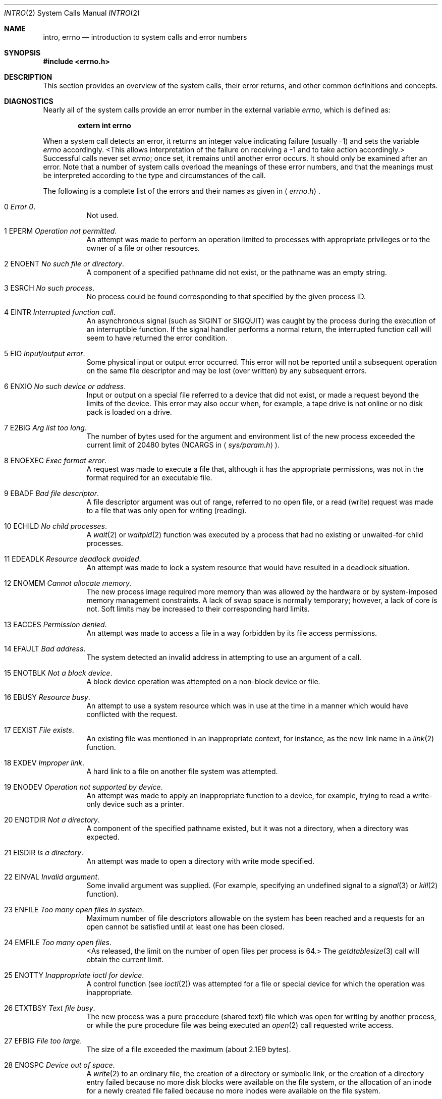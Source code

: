 .\"	$NetBSD: intro.2,v 1.16 1999/03/22 19:11:16 kleink Exp $
.\"
.\" Copyright (c) 1980, 1983, 1986, 1991, 1993
.\"	The Regents of the University of California.  All rights reserved.
.\"
.\" Redistribution and use in source and binary forms, with or without
.\" modification, are permitted provided that the following conditions
.\" are met:
.\" 1. Redistributions of source code must retain the above copyright
.\"    notice, this list of conditions and the following disclaimer.
.\" 2. Redistributions in binary form must reproduce the above copyright
.\"    notice, this list of conditions and the following disclaimer in the
.\"    documentation and/or other materials provided with the distribution.
.\" 3. All advertising materials mentioning features or use of this software
.\"    must display the following acknowledgement:
.\"	This product includes software developed by the University of
.\"	California, Berkeley and its contributors.
.\" 4. Neither the name of the University nor the names of its contributors
.\"    may be used to endorse or promote products derived from this software
.\"    without specific prior written permission.
.\"
.\" THIS SOFTWARE IS PROVIDED BY THE REGENTS AND CONTRIBUTORS ``AS IS'' AND
.\" ANY EXPRESS OR IMPLIED WARRANTIES, INCLUDING, BUT NOT LIMITED TO, THE
.\" IMPLIED WARRANTIES OF MERCHANTABILITY AND FITNESS FOR A PARTICULAR PURPOSE
.\" ARE DISCLAIMED.  IN NO EVENT SHALL THE REGENTS OR CONTRIBUTORS BE LIABLE
.\" FOR ANY DIRECT, INDIRECT, INCIDENTAL, SPECIAL, EXEMPLARY, OR CONSEQUENTIAL
.\" DAMAGES (INCLUDING, BUT NOT LIMITED TO, PROCUREMENT OF SUBSTITUTE GOODS
.\" OR SERVICES; LOSS OF USE, DATA, OR PROFITS; OR BUSINESS INTERRUPTION)
.\" HOWEVER CAUSED AND ON ANY THEORY OF LIABILITY, WHETHER IN CONTRACT, STRICT
.\" LIABILITY, OR TORT (INCLUDING NEGLIGENCE OR OTHERWISE) ARISING IN ANY WAY
.\" OUT OF THE USE OF THIS SOFTWARE, EVEN IF ADVISED OF THE POSSIBILITY OF
.\" SUCH DAMAGE.
.\"
.\"     @(#)intro.2	8.5 (Berkeley) 2/27/95
.\"
.Dd March 22, 1999
.Dt INTRO 2
.Os BSD 4
.Sh NAME
.Nm intro ,
.Nm errno
.Nd introduction to system calls and error numbers
.Sh SYNOPSIS
.Fd #include <errno.h>
.Sh DESCRIPTION
This section provides an overview of the system calls,
their error returns, and other common definitions and concepts.
.\".Pp
.\".Sy System call restart
.\".Pp
.\"<more later...>
.Sh DIAGNOSTICS
Nearly all of the system calls provide an error number in the external
variable
.Va errno ,
which is defined as:
.Pp
.Dl extern int errno
.Pp
When a system call detects an error,
it returns an integer value
indicating failure (usually -1)
and sets the variable
.Va errno
accordingly.
<This allows interpretation of the failure on receiving
a -1 and to take action accordingly.>
Successful calls never set
.Va errno ;
once set, it remains until another error occurs.
It should only be examined after an error.
Note that a number of system calls overload the meanings of these
error numbers, and that the meanings must be interpreted according
to the type and circumstances of the call.
.Pp
The following is a complete list of the errors and their
names as given in
.Aq Pa errno.h .
.Bl -hang -width Ds
.It Er 0 Em "Error 0" .
Not used.
.It Er 1 EPERM Em "Operation not permitted" .
An attempt was made to perform an operation limited to processes
with appropriate privileges or to the owner of a file or other
resources.
.It Er 2 ENOENT Em "No such file or directory" .
A component of a specified pathname did not exist, or the 
pathname was an empty string.
.It Er 3 ESRCH Em "No such process" .
No process could be found corresponding to that specified by the given
process ID.
.It Er 4 EINTR Em "Interrupted function call" .
An asynchronous signal (such as
.Dv SIGINT
or
.Dv SIGQUIT )
was caught by the process during the execution of an interruptible
function. If the signal handler performs a normal return, the
interrupted function call will seem to have returned the error condition.
.It Er 5 EIO Em "Input/output error" .
Some physical input or output error occurred.
This error will not be reported until a subsequent operation on the same file
descriptor and may be lost (over written) by any subsequent errors.
.It Er 6 ENXIO Em "\&No such device or address" .
Input or output on a special file referred to a device that did not
exist, or
made a request beyond the limits of the device.
This error may also occur when, for example,
a tape drive is not online or no disk pack is
loaded on a drive.
.It Er 7 E2BIG Em "Arg list too long" .
The number of bytes used for the argument and environment
list of the new process exceeded the current limit
of 20480 bytes
.Pf ( Dv NCARGS
in
.Aq Pa sys/param.h ) .
.It Er 8 ENOEXEC Em "Exec format error" .
A request was made to execute a file
that, although it has the appropriate permissions,
was not in the format required for an
executable file.
.It Er 9 EBADF Em "Bad file descriptor" .
A file descriptor argument was out of range, referred to no open file,
or a read (write) request was made to a file that was only open for
writing (reading).
.sp
.It Er 10 ECHILD Em "\&No child processes" .
A
.Xr wait 2
or
.Xr waitpid 2
function was executed by a process that had no existing or unwaited-for
child processes.
.It Er 11 EDEADLK Em "Resource deadlock avoided" .
An attempt was made to lock a system resource that
would have resulted in a deadlock situation.
.It Er 12 ENOMEM Em "Cannot allocate memory" .
The new process image required more memory than was allowed by the hardware
or by system-imposed memory management constraints.
A lack of swap space is normally temporary; however,
a lack of core is not.
Soft limits may be increased to their corresponding hard limits.
.It Er 13 EACCES Em "Permission denied" .
An attempt was made to access a file in a way forbidden
by its file access permissions.
.It Er 14 EFAULT Em "Bad address" .
The system detected an invalid address in attempting to
use an argument of a call.
.It Er 15 ENOTBLK Em "Not a block device" .
A block device operation was attempted on a non-block device or file.
.It Er 16 EBUSY Em "Resource busy" .
An attempt to use a system resource which was in use at the time
in a manner which would have conflicted with the request.
.It Er 17 EEXIST Em "File exists" .
An existing file was mentioned in an inappropriate context,
for instance, as the new link name in a
.Xr link 2
function.
.It Er 18 EXDEV Em "Improper link" .
A hard link to a file on another file system
was attempted.
.It Er 19 ENODEV Em "Operation not supported by device" .
An attempt was made to apply an inappropriate
function to a device,
for example,
trying to read a write-only device such as a printer.
.It Er 20 ENOTDIR Em "Not a directory" .
A component of the specified pathname existed, but it was
not a directory, when a directory was expected.
.It Er 21 EISDIR Em "Is a directory" .
An attempt was made to open a directory with write mode specified.
.It Er 22 EINVAL Em "Invalid argument" .
Some invalid argument was supplied. (For example,
specifying an undefined signal to a
.Xr signal 3
or
.Xr kill 2
function).
.It Er 23 ENFILE Em "Too many open files in system" .
Maximum number of file descriptors allowable on the system
has been reached and a requests for an open cannot be satisfied
until at least one has been closed.
.It Er 24 EMFILE Em "Too many open files" .
<As released, the limit on the number of
open files per process is 64.>
The
.Xr getdtablesize 3
call will obtain the current limit.
.It Er 25 ENOTTY Em "Inappropriate ioctl for device" .
A control function (see
.Xr ioctl 2 )
was attempted for a file or
special device for which the operation was inappropriate.
.It Er 26 ETXTBSY Em "Text file busy" .
The new process was a pure procedure (shared text) file
which was open for writing by another process, or
while the pure procedure file was being executed an
.Xr open 2
call requested write access.
.It Er 27 EFBIG Em "File too large" .
The size of a file exceeded the maximum (about
.if t 2\u\s-231\s+2\d
.if n 2.1E9
bytes).
.It Er 28 ENOSPC Em "Device out of space" .
A
.Xr write 2
to an ordinary file, the creation of a
directory or symbolic link, or the creation of a directory
entry failed because no more disk blocks were available
on the file system, or the allocation of an inode for a newly
created file failed because no more inodes were available
on the file system.
.It Er 29 ESPIPE Em "Illegal seek" .
An
.Xr lseek 2
function was issued on a socket, pipe or
.Tn FIFO .
.It Er 30 EROFS Em "Read-only file system" .
An attempt was made to modify a file or directory
was made
on a file system that was read-only at the time.
.It Er 31 EMLINK Em "Too many links" .
Maximum allowable hard links to a single file has been exceeded (limit
of 32767 hard links per file).
.It Er 32 EPIPE Em "Broken pipe" .
A write on a pipe, socket or
.Tn FIFO
for which there is no process
to read the data.
.It Er 33 EDOM Em "Numerical argument out of domain" .
A numerical input argument was outside the defined domain of the mathematical
function.
.It Er 34 ERANGE Em "Numerical result out of range" .
A numerical result of the function was too large to fit in the
available space (perhaps exceeded precision).
.It Er 35 EAGAIN Em "Resource temporarily unavailable" .
This is a temporary condition and later calls to the
same routine may complete normally.
.It Er 36 EINPROGRESS Em "Operation now in progress" .
An operation that takes a long time to complete (such as
a
.Xr connect 2 )
was attempted on a non-blocking object (see
.Xr fcntl 2 ) .
.It Er 37 EALREADY Em "Operation already in progress" .
An operation was attempted on a non-blocking object that already
had an operation in progress.
.It Er 38 ENOTSOCK Em "Socket operation on non-socket" .
Self-explanatory.
.It Er 39 EDESTADDRREQ Em "Destination address required" .
A required address was omitted from an operation on a socket.
.It Er 40 EMSGSIZE Em "Message too long" .
A message sent on a socket was larger than the internal message buffer
or some other network limit.
.It Er 41 EPROTOTYPE Em "Protocol wrong type for socket" .
A protocol was specified that does not support the semantics of the
socket type requested. For example, you cannot use the
.Tn ARPA
Internet
.Tn UDP
protocol with type
.Dv SOCK_STREAM .
.It Er 42 ENOPROTOOPT Em "Protocol not available" .
A bad option or level was specified in a
.Xr getsockopt 2
or
.Xr setsockopt 2
call.
.It Er 43 EPROTONOSUPPORT Em "Protocol not supported" .
The protocol has not been configured into the
system or no implementation for it exists.
.It Er 44 ESOCKTNOSUPPORT Em "Socket type not supported" .
The support for the socket type has not been configured into the
system or no implementation for it exists.
.It Er 45 EOPNOTSUPP Em "Operation not supported" .
The attempted operation is not supported for the type of object referenced.
Usually this occurs when a file descriptor refers to a file or socket
that cannot support this operation,
for example, trying to
.Em accept
a connection on a datagram socket.
.It Er 46 EPFNOSUPPORT Em "Protocol family not supported" .
The protocol family has not been configured into the
system or no implementation for it exists.
.It Er 47 EAFNOSUPPORT Em "Address family not supported by protocol family" .
An address incompatible with the requested protocol was used.
For example, you shouldn't necessarily expect to be able to use
.Tn NS
addresses with
.Tn ARPA
Internet protocols.
.It Er 48 EADDRINUSE Em "Address already in use" .
Only one usage of each address is normally permitted.
.sp
.It Er 49 EADDRNOTAVAIL Em "Cannot assign requested address" .
Normally results from an attempt to create a socket with an
address not on this machine.
.It Er 50 ENETDOWN Em "Network is down" .
A socket operation encountered a dead network.
.It Er 51 ENETUNREACH Em "Network is unreachable" .
A socket operation was attempted to an unreachable network.
.It Er 52 ENETRESET Em "Network dropped connection on reset" .
The host you were connected to crashed and rebooted.
.It Er 53 ECONNABORTED Em "Software caused connection abort" .
A connection abort was caused internal to your host machine.
.It Er 54 ECONNRESET Em "Connection reset by peer" .
A connection was forcibly closed by a peer.  This normally
results from a loss of the connection on the remote socket
due to a timeout or a reboot.
.It Er 55 ENOBUFS Em "\&No buffer space available" .
An operation on a socket or pipe was not performed because
the system lacked sufficient buffer space or because a queue was full.
.It Er 56 EISCONN Em "Socket is already connected" .
A
.Xr connect 2
request was made on an already connected socket; or,
a
.Xr sendto 2
or
.Xr sendmsg 2
request on a connected socket specified a destination
when already connected.
.It Er 57 ENOTCONN Em "Socket is not connected" .
An request to send or receive data was disallowed because
the socket was not connected and (when sending on a datagram socket)
no address was supplied.
.It Er 58 ESHUTDOWN Em "Cannot send after socket shutdown" .
A request to send data was disallowed because the socket
had already been shut down with a previous
.Xr shutdown 2
call.
.It Er 60 ETIMEDOUT Em "Operation timed out" .
A
.Xr connect 2
or
.Xr send 2
request failed because the connected party did not
properly respond after a period of time.  (The timeout
period is dependent on the communication protocol.)
.It Er 61 ECONNREFUSED Em "Connection refused" .
No connection could be made because the target machine actively
refused it.  This usually results from trying to connect
to a service that is inactive on the foreign host.
.It Er 62 ELOOP Em "Too many levels of symbolic links" .
A path name lookup involved more than 8 symbolic links.
.It Er 63 ENAMETOOLONG Em "File name too long" .
A component of a path name exceeded 255
.Pq Dv MAXNAMELEN
characters, or an entire
path name exceeded 1023
.Pq Dv MAXPATHLEN Ns -1
characters.
.It Er 64 EHOSTDOWN Em "Host is down" .
A socket operation failed because the destination host was down.
.It Er 65 EHOSTUNREACH Em "No route to host" .
A socket operation was attempted to an unreachable host.
.It Er 66 ENOTEMPTY Em "Directory not empty" .
A directory with entries other than
.Ql \&.
and
.Ql \&..
was supplied to a remove directory or rename call.
.It Er 67 EPROCLIM Em "Too many processes" .
.It Er 68 EUSERS Em "Too many users" .
The quota system ran out of table entries.
.It Er 69 EDQUOT Em "Disc quota exceeded" .
A 
.Xr write 2
to an ordinary file, the creation of a
directory or symbolic link, or the creation of a directory
entry failed because the user's quota of disk blocks was
exhausted, or the allocation of an inode for a newly
created file failed because the user's quota of inodes
was exhausted.
.ne 1i
.It Er 70 ESTALE Em "Stale NFS file handle" .
An attempt was made to access an open file (on an
.Tn NFS
filesystem)
which is now unavailable as referenced by the file descriptor.  
This may indicate the file was deleted on the
.Tn NFS 
server or some 
other catastrophic event occurred.
.It Er 72 EBADRPC Em "RPC struct is bad" .
Exchange of
.Tn RPC
information was unsuccessful.
.It Er 73 ERPCMISMATCH Em "RPC version wrong" .
The version of
.Tn RPC
on the remote peer is not compatible with
the local version.
.It Er 74 EPROGUNAVAIL Em "RPC prog. not avail" .
The requested program is not registered on the remote host.
.It Er 75 EPROGMISMATCH Em "Program version wrong" .
The requested version of the program is not available 
on the remote host
.Pq Tn RPC .
.It Er 76 EPROCUNAVAIL Em "Bad procedure for program" .
An
.Tn RPC
call was attempted for a procedure which doesn't exist
in the remote program.
.It Er 77 ENOLCK Em "No locks available" .
A system-imposed limit on the number of simultaneous file 
locks was reached.
.It Er 78 ENOSYS Em "Function not implemented" .
Attempted a system call that is not available on this 
system.
.It Er 79 EFTYPE Em "Inappropriate file type or format" .
Attempted a file operation on a file of a type for which it was invalid.
.It Er 80 EAUTH Em "Authentication error" .
Attempted to use an invalid authentication ticket to mount an
.Tn NFS
filesystem.
.It Er 81 ENEEDAUTH Em "Need authenticator" .
An authentication ticket must be obtained before the given
.Tn NFS
filesystem may be mounted.
.It Er 82 EIDRM Em "Identifier removed" .
An IPC identifier was removed while the current process was waiting on it.
.It Er 83 ENOMSG Em "No message of the desired type" .
An IPC message queue does not contain a message of the desired type,
or a message catalog does not contain the requested message.
.It Er 84 EOVERFLOW Em "Value too large to be stored in data type" .
A numerical result of the function was too large to be stored in the
caller-provided space.
.El
.Sh DEFINITIONS
.Bl -tag -width Ds
.It  Process ID .
Each active process in the system is uniquely identified by a non-negative
integer called a process ID.  The range of this ID is from 0 to 30000.
.It  Parent process ID
A new process is created by a currently active process; (see
.Xr fork 2 ) .
The parent process ID of a process is initially the process ID of its creator.
If the creating process exits,
the parent process ID of each child is set to the ID of a system process,
.Xr init 8 .
.It  Process Group
Each active process is a member of a process group that is identified by
a non-negative integer called the process group ID.  This is the process
ID of the group leader.  This grouping permits the signaling of related
processes (see
.Xr termios 4 )
and the job control mechanisms of
.Xr csh 1 .
.It Session
A session is a set of one or more process groups.
A session is created by a successful call to
.Xr setsid 2 ,
which causes the caller to become the only member of the only process
group in the new session.
.It Session leader
A process that has created a new session by a successful call to
.Xr setsid 2 ,
is known as a session leader.
Only a session leader may acquire a terminal as its controlling terminal (see
.Xr termios 4 ) .
.It Controlling process
A session leader with a controlling terminal is a controlling process.
.It Controlling terminal
A terminal that is associated with a session is known as the controlling
terminal for that session and its members.
.ne 1i
.It  "Terminal Process Group ID"
A terminal may be acquired by a session leader as its controlling terminal.
Once a terminal is associated with a session, any of the process groups
within the session may be placed into the foreground by setting
the terminal process group ID to the ID of the process group.
This facility is used
to arbitrate between multiple jobs contending for the same terminal;
(see
.Xr csh 1
and
.Xr tty 4 ) .
.It  "Orphaned Process Group"
A process group is considered to be
.Em orphaned
if it is not under the control of a job control shell.
More precisely, a process group is orphaned
when none of its members has a parent process that is in the same session
as the group,
but is in a different process group.
Note that when a process exits, the parent process for its children
is changed to be
.Xr init 8 ,
which is in a separate session.
Not all members of an orphaned process group are necessarily orphaned
processes (those whose creating process has exited).
The process group of a session leader is orphaned by definition.
.It "Real User ID and Real Group ID"
Each user on the system is identified by a positive integer
termed the real user ID.
.Pp
Each user is also a member of one or more groups. 
One of these groups is distinguished from others and
used in implementing accounting facilities.  The positive
integer corresponding to this distinguished group is termed 
the real group ID.
.Pp
All processes have a real user ID and real group ID.
These are initialized from the equivalent attributes
of the process that created it.
.It "Effective User Id, Effective Group Id, and Group Access List"
Access to system resources is governed by two values:
the effective user ID, and the group access list.
The first member of the group access list is also known as the
effective group ID.
(In POSIX.1, the group access list is known as the set of supplementary
group IDs, and it is unspecified whether the effective group ID is
a member of the list.)
.Pp
The effective user ID and effective group ID are initially the
process's real user ID and real group ID respectively.  Either
may be modified through execution of a set-user-ID or set-group-ID
file (possibly by one its ancestors) (see
.Xr execve 2 ) .
By convention, the effective group ID (the first member of the group access
list) is duplicated, so that the execution of a set-group-ID program
does not result in the loss of the original (real) group ID.
.Pp
The group access list is a set of group IDs
used only in determining resource accessibility.  Access checks
are performed as described below in ``File Access Permissions''.
.It  "Saved Set User ID and Saved Set Group ID"
When a process executes a new file, the effective user ID is set
to the owner of the file if the file is set-user-ID, and the effective
group ID (first element of the group access list) is set to the group
of the file if the file is set-group-ID.
The effective user ID of the process is then recorded as the saved set-user-ID,
and the effective group ID of the process is recorded as the saved set-group-ID.
These values may be used to regain those values as the effective user
or group ID after reverting to the real ID (see
.Xr setuid 2 ) .
(In POSIX.1, the saved set-user-ID and saved set-group-ID are optional,
and are used in setuid and setgid, but this does not work as desired
for the super-user.)
.It  Super-user
A process is recognized as a
.Em super-user
process and is granted special privileges if its effective user ID is 0.
.ne 1i
.It  Special Processes
The processes with process IDs of 0, 1, and 2 are special.
Process 0 is the scheduler.  Process 1 is the initialization process
.Xr init 8 ,
and is the ancestor of every other process in the system.
It is used to control the process structure.
Process 2 is the paging daemon.
.It  Descriptor
An integer assigned by the system when a file is referenced
by
.Xr open 2
or
.Xr dup 2 ,
or when a socket is created by
.Xr pipe 2 ,
.Xr socket 2 ,
or
.Xr socketpair 2 ,
which uniquely identifies an access path to that file or socket from
a given process or any of its children.
.It  File Name
Names consisting of up to 255
.Pq Dv MAXNAMELEN
characters may be used to name
an ordinary file, special file, or directory.
.Pp
These characters may be selected from the set of all
.Tn ASCII
character
excluding 0 (NUL) and the
.Tn ASCII
code for
.Ql \&/
(slash).  (The parity bit,
bit 7, must be 0.)
.Pp
Note that it is generally unwise to use
.Ql \&* ,
.Ql \&? ,
.Ql \&[
or
.Ql \&]
as part of
file names because of the special meaning attached to these characters
by the shell.
.It  Path Name
A path name is a
.Tn NUL Ns -terminated
character string starting with an
optional slash
.Ql \&/ ,
followed by zero or more directory names separated
by slashes, optionally followed by a file name.
The total length of a path name must be less than 1024
.Pq Dv MAXPATHLEN
characters.
.Pp
If a path name begins with a slash, the path search begins at the
.Em root
directory.
Otherwise, the search begins from the current working directory.
A slash by itself names the root directory.  An empty
pathname refers to the current directory.
.It  Directory
A directory is a special type of file that contains entries
that are references to other files.
Directory entries are called links.  By convention, a directory
contains at least two links,
.Ql \&.
and
.Ql \&.. ,
referred to as
.Em dot
and
.Em dot-dot
respectively.  Dot refers to the directory itself and
dot-dot refers to its parent directory.
.It "Root Directory and Current Working Directory"
Each process has associated with it a concept of a root directory
and a current working directory for the purpose of resolving path
name searches.  A process's root directory need not be the root
directory of the root file system.
.It  File Access Permissions
Every file in the file system has a set of access permissions.
These permissions are used in determining whether a process
may perform a requested operation on the file (such as opening
a file for writing).  Access permissions are established at the
time a file is created.  They may be changed at some later time
through the 
.Xr chmod 2
call. 
.Pp
File access is broken down according to whether a file may be: read,
written, or executed.  Directory files use the execute
permission to control if the directory may be searched. 
.Pp
File access permissions are interpreted by the system as
they apply to three different classes of users: the owner
of the file, those users in the file's group, anyone else.
Every file has an independent set of access permissions for
each of these classes.  When an access check is made, the system
decides if permission should be granted by checking the access
information applicable to the caller.
.Pp
Read, write, and execute/search permissions on
a file are granted to a process if:
.Pp
The process's effective user ID is that of the super-user. (Note:
even the super-user cannot execute a non-executable file.)
.Pp
The process's effective user ID matches the user ID of the owner
of the file and the owner permissions allow the access.
.Pp
The process's effective user ID does not match the user ID of the
owner of the file, and either the process's effective
group ID matches the group ID
of the file, or the group ID of the file is in
the process's group access list,
and the group permissions allow the access.
.Pp
Neither the effective user ID nor effective group ID
and group access list of the process
match the corresponding user ID and group ID of the file,
but the permissions for ``other users'' allow access.
.Pp
Otherwise, permission is denied.
.It  Sockets and Address Families
.Pp
A socket is an endpoint for communication between processes.
Each socket has queues for sending and receiving data.
.Pp
Sockets are typed according to their communications properties.
These properties include whether messages sent and received
at a socket require the name of the partner, whether communication
is reliable, the format used in naming message recipients, etc.
.Pp
Each instance of the system supports some
collection of socket types; consult
.Xr socket 2
for more information about the types available and
their properties.
.Pp
Each instance of the system supports some number of sets of
communications protocols.  Each protocol set supports addresses
of a certain format.  An Address Family is the set of addresses
for a specific group of protocols.  Each socket has an address
chosen from the address family in which the socket was created.
.El
.Sh SEE ALSO
.Xr intro 3 ,
.Xr perror 3 
.Sh HISTORY
An
.Nm intro
manual page appeared in
.At v6 .
